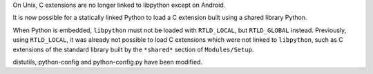 On Unix, C extensions are no longer linked to libpython except on Android.

It is now possible for a statically linked Python to load a C extension built
using a shared library Python.

When Python is embedded, ``libpython`` must not be loaded with ``RTLD_LOCAL``,
but ``RTLD_GLOBAL`` instead. Previously, using ``RTLD_LOCAL``, it was already
not possible to load C extensions which were not linked to ``libpython``, such
as C extensions of the standard library built by the ``*shared*`` section of
``Modules/Setup``.

distutils, python-config and python-config.py have been modified.
